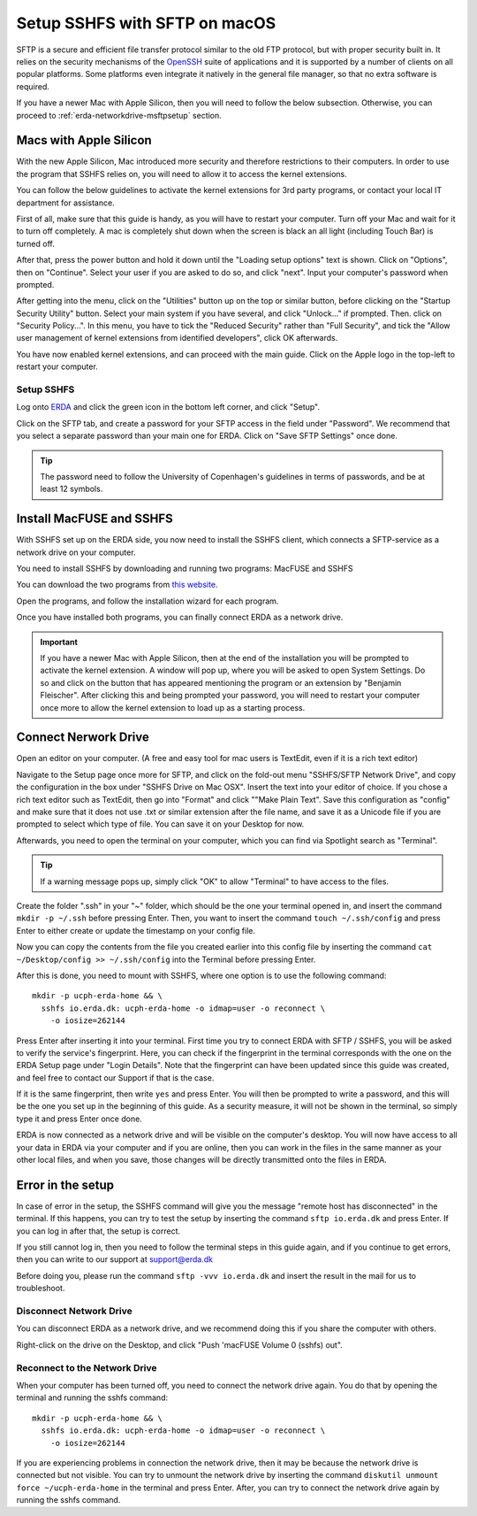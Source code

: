 .. _erda-networkdrive-msftp:
Setup SSHFS with SFTP on macOS
==============================

SFTP is a secure and efficient file transfer protocol similar to the old FTP protocol, but with proper security built in.
It relies on the security mechanisms of the `OpenSSH <http://www.openssh.com/>`_ suite of applications and it is supported
by a number of clients on all popular platforms. Some platforms even integrate it natively in the general file manager, so that no extra software is required.

If you have a newer Mac with Apple Silicon, then you will need to follow the below subsection. Otherwise, you can proceed to :ref:`erda-networkdrive-msftpsetup` section.


.. _erda-networkdrive-applesilicon:
Macs with Apple Silicon
^^^^^^^^^^^^^^^^^^^^^^^

With the new Apple Silicon, Mac introduced more security and therefore restrictions to their computers. In order to use the program that SSHFS relies on, you will need to allow it to access the kernel extensions. 

You can follow the below guidelines to activate the kernel extensions for 3rd party programs, or contact your local IT department for assistance.

First of all, make sure that this guide is handy, as you will have to restart your computer. Turn off your Mac and wait for it to turn off completely. A mac is completely shut down when the screen is black an all light (including Touch Bar) is turned off.

After that, press the power button and hold it down until the "Loading setup options" text is shown. Click on "Options", then on "Continue". Select your user if you are asked to do so, and click "next". Input your computer's password when prompted.

After getting into the menu, click on the "Utilities" button up on the top or similar button, before clicking on the "Startup Security Utility" button. Select your main system if you have several, and click "Unlock..." if prompted. Then. click on "Security Policy...". In this menu, you have to tick the "Reduced Security" rather than "Full Security", and tick the "Allow user management of kernel extensions from identified developers", click OK afterwards.

You have now enabled kernel extensions, and can proceed with the main guide. Click on the Apple logo in the top-left to restart your computer.


.. _erda-networkdrive-msftpsetup:
Setup SSHFS
-----------

Log onto `ERDA <https://erda.ku.dk/>`_ and click the green icon in the bottom left corner, and click "Setup".

Click on the SFTP tab, and create a password for your SFTP access in the field under "Password". We recommend that you select a separate password than your main one for ERDA. Click on "Save SFTP Settings" once done.

.. TIP::
   The password need to follow the University of Copenhagen's guidelines in terms of passwords, and be at least 12 symbols.


.. _erda-networkdrive-msftpinstall:
Install MacFUSE and SSHFS
^^^^^^^^^^^^^^^^^^^^^^^^^

With SSHFS set up on the ERDA side, you now need to install the SSHFS client, which connects a SFTP-service as a network drive on your computer.

You need to install SSHFS by downloading and running two programs: MacFUSE and SSHFS

You can download the two programs from `this website <https://osxfuse.github.io/>`_.

Open the programs, and follow the installation wizard for each program.

Once you have installed both programs, you can finally connect ERDA as a network drive.

.. IMPORTANT::
   If you have a newer Mac with Apple Silicon, then at the end of the installation you will be prompted to activate the kernel extension. A window will pop up, where you will be asked to open System Settings. Do so and click on the button that has appeared mentioning the program or an extension by "Benjamin Fleischer". After clicking this and being prompted your password, you will need to restart your computer once more to allow the kernel extension to load up as a starting process.


.. _erda-networkdrive-msftpconnectnetwork:
Connect Nerwork Drive
^^^^^^^^^^^^^^^^^^^^^

Open an editor on your computer. (A free and easy tool for mac users is TextEdit, even if it is a rich text editor)

Navigate to the Setup page once more for SFTP, and click on the fold-out menu "SSHFS/SFTP Network Drive", and copy the configuration in the box under "SSHFS Drive on Mac OSX". Insert the text into your editor of choice. If you chose a rich text editor such as TextEdit, then go into "Format" and click ""Make Plain Text". Save this configuration as "config" and make sure that it does not use .txt or similar extension after the file name, and save it as a Unicode file if you are prompted to select which type of file. You can save it on your Desktop for now.

Afterwards, you need to open the terminal on your computer, which you can find via Spotlight search as "Terminal".

.. TIP::
   If a warning message pops up, simply click "OK" to allow "Terminal" to have access to the files.

   
Create the folder ".ssh" in your "~" folder, which should be the one your terminal opened in, and insert the command ``mkdir -p ~/.ssh`` before pressing Enter. Then, you want to insert the command ``touch ~/.ssh/config`` and press Enter to either create or update the timestamp on your config file.

Now you can copy the contents from the file you created earlier into this config file by inserting the command ``cat ~/Desktop/config >> ~/.ssh/config`` into the Terminal before pressing Enter.

After this is done, you need to mount with SSHFS, where one option is to use the following command::
  
  mkdir -p ucph-erda-home && \
    sshfs io.erda.dk: ucph-erda-home -o idmap=user -o reconnect \
      -o iosize=262144

Press Enter after inserting it into your terminal. First time you try to connect ERDA with SFTP / SSHFS, you will be asked to verify the service's fingerprint. Here, you can check if the fingerprint in the terminal corresponds with the one on the ERDA Setup page under "Login Details". Note that the fingerprint can have been updated since this guide was created, and feel free to contact our Support if that is the case.

If it is the same fingerprint, then write ``yes`` and press Enter. You will then be prompted to write a password, and this will be the one you set up in the beginning of this guide. As a security measure, it will not be shown in the terminal, so simply type it and press Enter once done.

ERDA is now connected as a network drive and will be visible on the computer's desktop. You will now have access to all your data in ERDA via your computer and if you are online, then you can work in the files in the same manner as your other local files, and when you save, those changes will be directly transmitted onto the files in ERDA.


.. _erda-networkdrive-msftperror:
Error in the setup
^^^^^^^^^^^^^^^^^^

In case of error in the setup, the SSHFS command will give you the message "remote host has disconnected" in the terminal. If this happens, you can try to test the setup by inserting the command ``sftp io.erda.dk`` and press Enter. If you can log in after that, the setup is correct.

If you still cannot log in, then you need to follow the terminal steps in this guide again, and if you continue to get errors, then you can write to our support at support@erda.dk

Before doing you, please run the command ``sftp -vvv io.erda.dk`` and insert the result in the mail for us to troubleshoot.


.. _erda-networkdrive-msftperror:
Disconnect Network Drive
------------------------

You can disconnect ERDA as a network drive, and we recommend doing this if you share the computer with others.

Right-click on the drive on the Desktop, and click "Push 'macFUSE Volume 0 (sshfs) out".


.. _erda-networkdrive-msftpreconnect:
Reconnect to the Network Drive
------------------------------

When your computer has been turned off, you need to connect the network drive again. You do that by opening the terminal and running the sshfs command::

  mkdir -p ucph-erda-home && \
    sshfs io.erda.dk: ucph-erda-home -o idmap=user -o reconnect \
      -o iosize=262144

If you are experiencing problems in connection the network drive, then it may be because the network drive is connected but not visible. You can try to unmount the network drive by inserting the command ``diskutil unmount force ~/ucph-erda-home`` in the terminal and press Enter. After, you can try to connect the network drive again by running the sshfs command.

